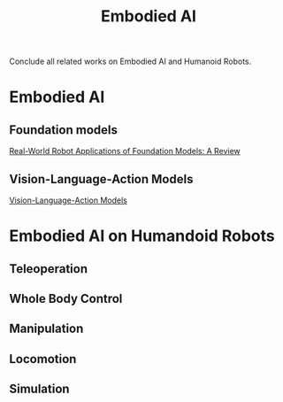 :PROPERTIES:
:ID:       14C478D3-225C-4171-B7F5-7056A42AF593
:END:
#+title: Embodied AI
#+filetags: :humanoid:robotic:embodied:


Conclude all related works on Embodied AI and Humanoid Robots.


* Embodied AI

** Foundation models

[[id:A000C46A-F2AC-4B16-A94A-F741BC67576E][Real-World Robot Applications of Foundation Models: A Review]]

** Vision-Language-Action Models

[[id:58c10fcd-edbe-4b15-bc42-04a2ae880a4d][Vision-Language-Action Models]]

* Embodied AI on Humandoid Robots

** Teleoperation

** Whole Body Control

** Manipulation

** Locomotion

** Simulation
